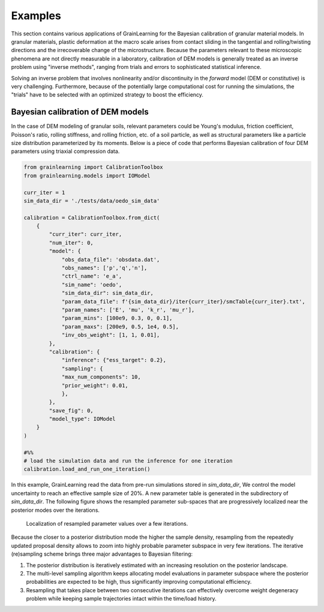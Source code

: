 Examples
========

This section contains various applications of GrainLearning for the Bayesian calibration of granular material models.
In granular materials, plastic deformation at the macro scale
arises from contact sliding in the tangential and rolling/twisting directions
and the irrecoverable change of the microstructure.
Because the parameters relevant to these microscopic phenomena
are not directly measurable in a laboratory, calibration of DEM models
is generally treated as an inverse problem using "inverse methods",
ranging from trials and errors to sophisticated statistical inference.

Solving an inverse problem that involves nonlinearity and/or discontinuity
in the `forward` model (DEM or constitutive) is very challenging.
Furthermore, because of the potentially large computational cost
for running the simulations, the "trials" have to be selected with an optimized strategy to boost the efficiency.

Bayesian calibration of DEM models
----------------------------------

In the case of DEM modeling of granular soils, relevant parameters could be
Young's modulus, friction coefficient, Poisson's ratio, rolling stiffness, and rolling friction, etc.
of a soil particle, as well as structural parameters like a particle size distribution parameterized by its moments.
Below is a piece of code that performs Bayesian calibration of four DEM parameters using triaxial compression data.

.. code-block:: python

    from grainlearning import CalibrationToolbox
    from grainlearning.models import IOModel

    curr_iter = 1
    sim_data_dir = './tests/data/oedo_sim_data'

    calibration = CalibrationToolbox.from_dict(
        {
            "curr_iter": curr_iter,
            "num_iter": 0,
            "model": {
                "obs_data_file": 'obsdata.dat',
                "obs_names": ['p','q','n'],
                "ctrl_name": 'e_a',
                "sim_name": 'oedo',
                "sim_data_dir": sim_data_dir,
                "param_data_file": f'{sim_data_dir}/iter{curr_iter}/smcTable{curr_iter}.txt',
                "param_names": ['E', 'mu', 'k_r', 'mu_r'],
                "param_mins": [100e9, 0.3, 0, 0.1],
                "param_maxs": [200e9, 0.5, 1e4, 0.5], 
                "inv_obs_weight": [1, 1, 0.01],
            },
            "calibration": {
                "inference": {"ess_target": 0.2},
                "sampling": {
                "max_num_components": 10,
                "prior_weight": 0.01,
                },
            },
            "save_fig": 0,
            "model_type": IOModel
        }
    )

    #%% 
    # load the simulation data and run the inference for one iteration
    calibration.load_and_run_one_iteration()

In this example, GrainLearning read the data from pre-run simulations stored in `sim_data_dir`,
We control the model uncertainty to reach an effective sample size of 20%.
A new parameter table is generated in the subdirectory of `sim_data_dir`.
The following figure shows the resampled parameter sub-spaces
that are progressively localized near the posterior modes over the iterations.

.. figure:: ./figs/resampling.jpg
  :width: 600
  :alt: resampled parameters

  Localization of resampled parameter values over a few iterations.

Because the closer to a posterior distribution mode the higher the sample density, resampling from the repeatedly updated proposal density allows to zoom into highly probable parameter subspace in very few iterations.
The iterative (re)sampling scheme brings three major advantages to Bayesian filtering:

1. The posterior distribution is iteratively estimated with an increasing resolution on the posterior landscape.
2. The multi-level sampling algorithm keeps allocating model evaluations in parameter subspace where the posterior probabilities are expected to be high, thus significantly improving computational efficiency.
3. Resampling that takes place between two consecutive iterations can effectively overcome weight degeneracy problem while keeping sample trajectories intact within the time/load history.
